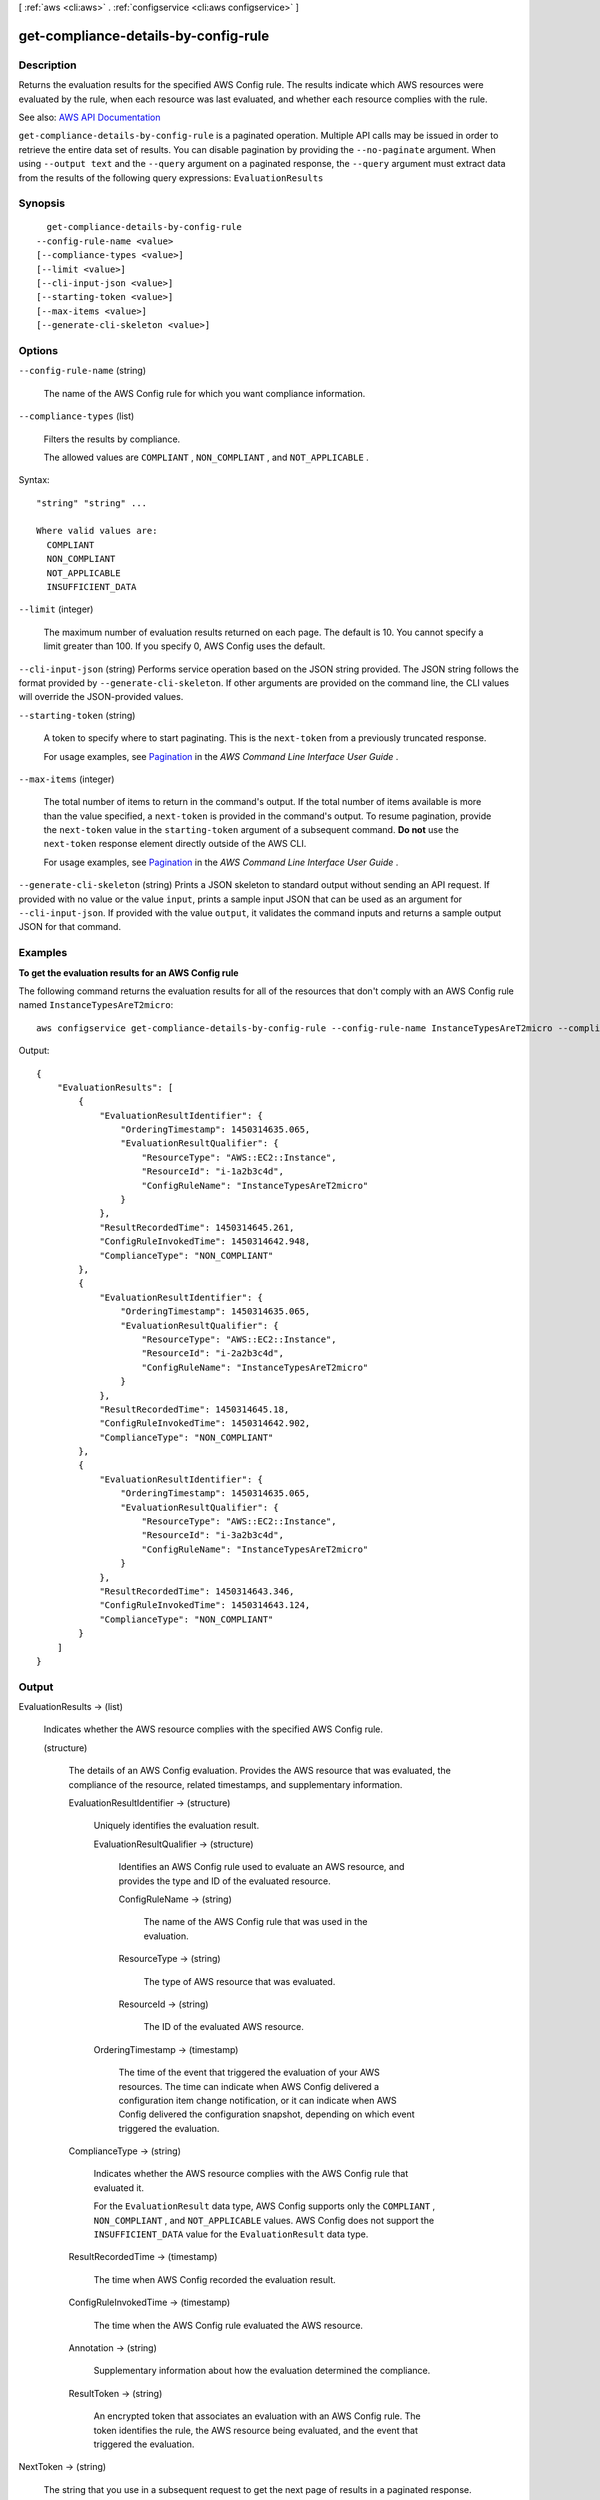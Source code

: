 [ :ref:`aws <cli:aws>` . :ref:`configservice <cli:aws configservice>` ]

.. _cli:aws configservice get-compliance-details-by-config-rule:


*************************************
get-compliance-details-by-config-rule
*************************************



===========
Description
===========



Returns the evaluation results for the specified AWS Config rule. The results indicate which AWS resources were evaluated by the rule, when each resource was last evaluated, and whether each resource complies with the rule.



See also: `AWS API Documentation <https://docs.aws.amazon.com/goto/WebAPI/config-2014-11-12/GetComplianceDetailsByConfigRule>`_


``get-compliance-details-by-config-rule`` is a paginated operation. Multiple API calls may be issued in order to retrieve the entire data set of results. You can disable pagination by providing the ``--no-paginate`` argument.
When using ``--output text`` and the ``--query`` argument on a paginated response, the ``--query`` argument must extract data from the results of the following query expressions: ``EvaluationResults``


========
Synopsis
========

::

    get-compliance-details-by-config-rule
  --config-rule-name <value>
  [--compliance-types <value>]
  [--limit <value>]
  [--cli-input-json <value>]
  [--starting-token <value>]
  [--max-items <value>]
  [--generate-cli-skeleton <value>]




=======
Options
=======

``--config-rule-name`` (string)


  The name of the AWS Config rule for which you want compliance information.

  

``--compliance-types`` (list)


  Filters the results by compliance.

   

  The allowed values are ``COMPLIANT`` , ``NON_COMPLIANT`` , and ``NOT_APPLICABLE`` .

  



Syntax::

  "string" "string" ...

  Where valid values are:
    COMPLIANT
    NON_COMPLIANT
    NOT_APPLICABLE
    INSUFFICIENT_DATA





``--limit`` (integer)


  The maximum number of evaluation results returned on each page. The default is 10. You cannot specify a limit greater than 100. If you specify 0, AWS Config uses the default.

  

``--cli-input-json`` (string)
Performs service operation based on the JSON string provided. The JSON string follows the format provided by ``--generate-cli-skeleton``. If other arguments are provided on the command line, the CLI values will override the JSON-provided values.

``--starting-token`` (string)
 

  A token to specify where to start paginating. This is the ``next-token`` from a previously truncated response.

   

  For usage examples, see `Pagination <https://docs.aws.amazon.com/cli/latest/userguide/pagination.html>`_ in the *AWS Command Line Interface User Guide* .

   

``--max-items`` (integer)
 

  The total number of items to return in the command's output. If the total number of items available is more than the value specified, a ``next-token`` is provided in the command's output. To resume pagination, provide the ``next-token`` value in the ``starting-token`` argument of a subsequent command. **Do not** use the ``next-token`` response element directly outside of the AWS CLI.

   

  For usage examples, see `Pagination <https://docs.aws.amazon.com/cli/latest/userguide/pagination.html>`_ in the *AWS Command Line Interface User Guide* .

   

``--generate-cli-skeleton`` (string)
Prints a JSON skeleton to standard output without sending an API request. If provided with no value or the value ``input``, prints a sample input JSON that can be used as an argument for ``--cli-input-json``. If provided with the value ``output``, it validates the command inputs and returns a sample output JSON for that command.



========
Examples
========

**To get the evaluation results for an AWS Config rule**

The following command returns the evaluation results for all of the resources that don't comply with an AWS Config rule named ``InstanceTypesAreT2micro``::

    aws configservice get-compliance-details-by-config-rule --config-rule-name InstanceTypesAreT2micro --compliance-types NON_COMPLIANT

Output::

    {
        "EvaluationResults": [
            {
                "EvaluationResultIdentifier": {
                    "OrderingTimestamp": 1450314635.065,
                    "EvaluationResultQualifier": {
                        "ResourceType": "AWS::EC2::Instance",
                        "ResourceId": "i-1a2b3c4d",
                        "ConfigRuleName": "InstanceTypesAreT2micro"
                    }
                },
                "ResultRecordedTime": 1450314645.261,
                "ConfigRuleInvokedTime": 1450314642.948,
                "ComplianceType": "NON_COMPLIANT"
            },
            {
                "EvaluationResultIdentifier": {
                    "OrderingTimestamp": 1450314635.065,
                    "EvaluationResultQualifier": {
                        "ResourceType": "AWS::EC2::Instance",
                        "ResourceId": "i-2a2b3c4d",
                        "ConfigRuleName": "InstanceTypesAreT2micro"
                    }
                },
                "ResultRecordedTime": 1450314645.18,
                "ConfigRuleInvokedTime": 1450314642.902,
                "ComplianceType": "NON_COMPLIANT"
            },
            {
                "EvaluationResultIdentifier": {
                    "OrderingTimestamp": 1450314635.065,
                    "EvaluationResultQualifier": {
                        "ResourceType": "AWS::EC2::Instance",
                        "ResourceId": "i-3a2b3c4d",
                        "ConfigRuleName": "InstanceTypesAreT2micro"
                    }
                },
                "ResultRecordedTime": 1450314643.346,
                "ConfigRuleInvokedTime": 1450314643.124,
                "ComplianceType": "NON_COMPLIANT"
            }
        ]
    }

======
Output
======

EvaluationResults -> (list)

  

  Indicates whether the AWS resource complies with the specified AWS Config rule.

  

  (structure)

    

    The details of an AWS Config evaluation. Provides the AWS resource that was evaluated, the compliance of the resource, related timestamps, and supplementary information.

    

    EvaluationResultIdentifier -> (structure)

      

      Uniquely identifies the evaluation result.

      

      EvaluationResultQualifier -> (structure)

        

        Identifies an AWS Config rule used to evaluate an AWS resource, and provides the type and ID of the evaluated resource.

        

        ConfigRuleName -> (string)

          

          The name of the AWS Config rule that was used in the evaluation.

          

          

        ResourceType -> (string)

          

          The type of AWS resource that was evaluated.

          

          

        ResourceId -> (string)

          

          The ID of the evaluated AWS resource.

          

          

        

      OrderingTimestamp -> (timestamp)

        

        The time of the event that triggered the evaluation of your AWS resources. The time can indicate when AWS Config delivered a configuration item change notification, or it can indicate when AWS Config delivered the configuration snapshot, depending on which event triggered the evaluation.

        

        

      

    ComplianceType -> (string)

      

      Indicates whether the AWS resource complies with the AWS Config rule that evaluated it.

       

      For the ``EvaluationResult`` data type, AWS Config supports only the ``COMPLIANT`` , ``NON_COMPLIANT`` , and ``NOT_APPLICABLE`` values. AWS Config does not support the ``INSUFFICIENT_DATA`` value for the ``EvaluationResult`` data type.

      

      

    ResultRecordedTime -> (timestamp)

      

      The time when AWS Config recorded the evaluation result.

      

      

    ConfigRuleInvokedTime -> (timestamp)

      

      The time when the AWS Config rule evaluated the AWS resource.

      

      

    Annotation -> (string)

      

      Supplementary information about how the evaluation determined the compliance.

      

      

    ResultToken -> (string)

      

      An encrypted token that associates an evaluation with an AWS Config rule. The token identifies the rule, the AWS resource being evaluated, and the event that triggered the evaluation.

      

      

    

  

NextToken -> (string)

  

  The string that you use in a subsequent request to get the next page of results in a paginated response.

  

  

